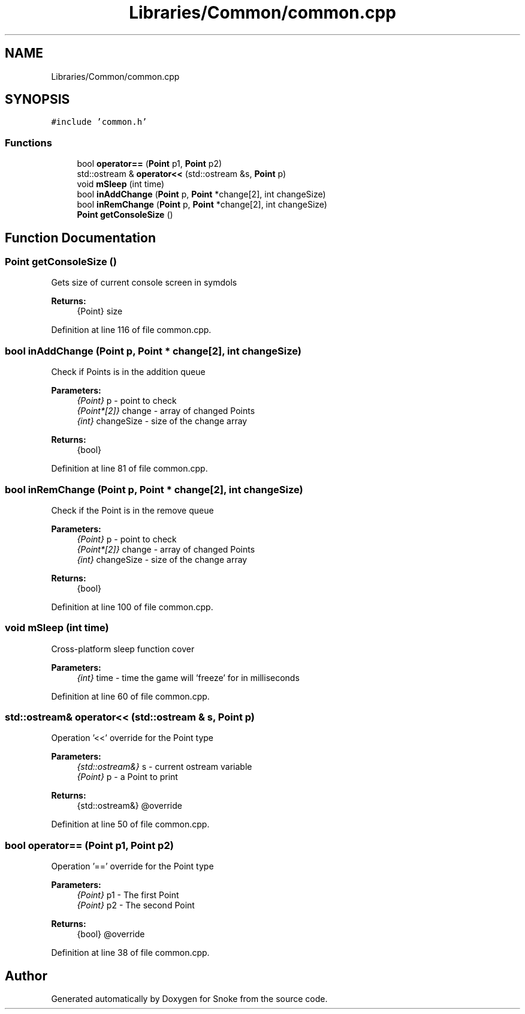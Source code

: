 .TH "Libraries/Common/common.cpp" 3 "Thu May 2 2019" "Snoke" \" -*- nroff -*-
.ad l
.nh
.SH NAME
Libraries/Common/common.cpp
.SH SYNOPSIS
.br
.PP
\fC#include 'common\&.h'\fP
.br

.SS "Functions"

.in +1c
.ti -1c
.RI "bool \fBoperator==\fP (\fBPoint\fP p1, \fBPoint\fP p2)"
.br
.ti -1c
.RI "std::ostream & \fBoperator<<\fP (std::ostream &s, \fBPoint\fP p)"
.br
.ti -1c
.RI "void \fBmSleep\fP (int time)"
.br
.ti -1c
.RI "bool \fBinAddChange\fP (\fBPoint\fP p, \fBPoint\fP *change[2], int changeSize)"
.br
.ti -1c
.RI "bool \fBinRemChange\fP (\fBPoint\fP p, \fBPoint\fP *change[2], int changeSize)"
.br
.ti -1c
.RI "\fBPoint\fP \fBgetConsoleSize\fP ()"
.br
.in -1c
.SH "Function Documentation"
.PP 
.SS "\fBPoint\fP getConsoleSize ()"
Gets size of current console screen in symdols 
.PP
\fBReturns:\fP
.RS 4
{Point} size 
.RE
.PP

.PP
Definition at line 116 of file common\&.cpp\&.
.SS "bool inAddChange (\fBPoint\fP p, \fBPoint\fP * change[2], int changeSize)"
Check if Points is in the addition queue 
.PP
\fBParameters:\fP
.RS 4
\fI{Point}\fP p - point to check 
.br
\fI{Point*[2]}\fP change - array of changed Points 
.br
\fI{int}\fP changeSize - size of the change array 
.RE
.PP
\fBReturns:\fP
.RS 4
{bool} 
.RE
.PP

.PP
Definition at line 81 of file common\&.cpp\&.
.SS "bool inRemChange (\fBPoint\fP p, \fBPoint\fP * change[2], int changeSize)"
Check if the Point is in the remove queue 
.PP
\fBParameters:\fP
.RS 4
\fI{Point}\fP p - point to check 
.br
\fI{Point*[2]}\fP change - array of changed Points 
.br
\fI{int}\fP changeSize - size of the change array 
.RE
.PP
\fBReturns:\fP
.RS 4
{bool} 
.RE
.PP

.PP
Definition at line 100 of file common\&.cpp\&.
.SS "void mSleep (int time)"
Cross-platform sleep function cover 
.PP
\fBParameters:\fP
.RS 4
\fI{int}\fP time - time the game will 'freeze' for in milliseconds 
.RE
.PP

.PP
Definition at line 60 of file common\&.cpp\&.
.SS "std::ostream& operator<< (std::ostream & s, \fBPoint\fP p)"
Operation '<<' override for the Point type 
.PP
\fBParameters:\fP
.RS 4
\fI{std::ostream&}\fP s - current ostream variable 
.br
\fI{Point}\fP p - a Point to print 
.RE
.PP
\fBReturns:\fP
.RS 4
{std::ostream&} @override 
.RE
.PP

.PP
Definition at line 50 of file common\&.cpp\&.
.SS "bool operator== (\fBPoint\fP p1, \fBPoint\fP p2)"
Operation '==' override for the Point type 
.PP
\fBParameters:\fP
.RS 4
\fI{Point}\fP p1 - The first Point 
.br
\fI{Point}\fP p2 - The second Point 
.RE
.PP
\fBReturns:\fP
.RS 4
{bool} @override 
.RE
.PP

.PP
Definition at line 38 of file common\&.cpp\&.
.SH "Author"
.PP 
Generated automatically by Doxygen for Snoke from the source code\&.
